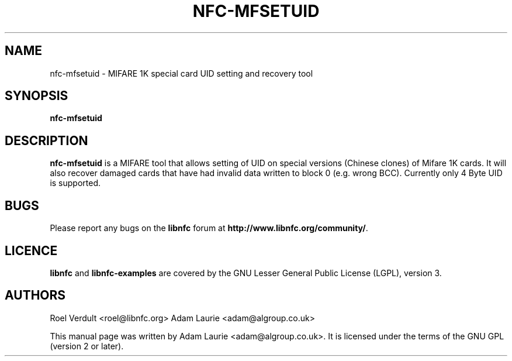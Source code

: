 .TH NFC-MFSETUID 1 "Sep 05, 2011"
.SH NAME
nfc-mfsetuid \- MIFARE 1K special card UID setting and recovery tool
.SH SYNOPSIS
.B nfc-mfsetuid

.SH DESCRIPTION
.B nfc-mfsetuid
is a MIFARE tool that allows setting of UID on special versions (Chinese clones) of Mifare 1K cards. It will also recover
damaged cards that have had invalid data written to block 0 (e.g. wrong BCC). Currently only 4 Byte UID is supported.

.SH BUGS
Please report any bugs on the
.B libnfc
forum at
.BR http://www.libnfc.org/community/ "."
.SH LICENCE
.B libnfc
and
.B libnfc-examples
are covered by the GNU Lesser General Public License (LGPL), version 3.
.SH AUTHORS
Roel Verdult <roel@libnfc.org>
Adam Laurie <adam@algroup.co.uk>
.PP
This manual page was written by Adam Laurie <adam@algroup.co.uk>.
It is licensed under the terms of the GNU GPL (version 2 or later).
